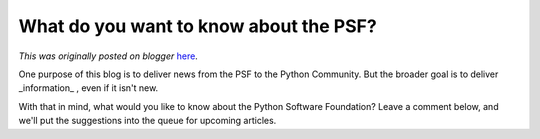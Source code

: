 .. post:: 2010-07-01
   :tags: organization, post, community, legacy-blogger
   :author: Python Software Foundation
   :category: Legacy
   :location: World
   :language: en

What do you want to know about the PSF?
=======================================

*This was originally posted on blogger* `here <https://pyfound.blogspot.com/2010/07/what-do-you-want-to-know-about-psf.html>`_.

One purpose of this blog is to deliver news from the PSF to the Python
Community. But the broader goal is to deliver _information_ , even if it isn't
new.

With that in mind, what would you like to know about the Python Software
Foundation? Leave a comment below, and we'll put the suggestions into the
queue for upcoming articles.

